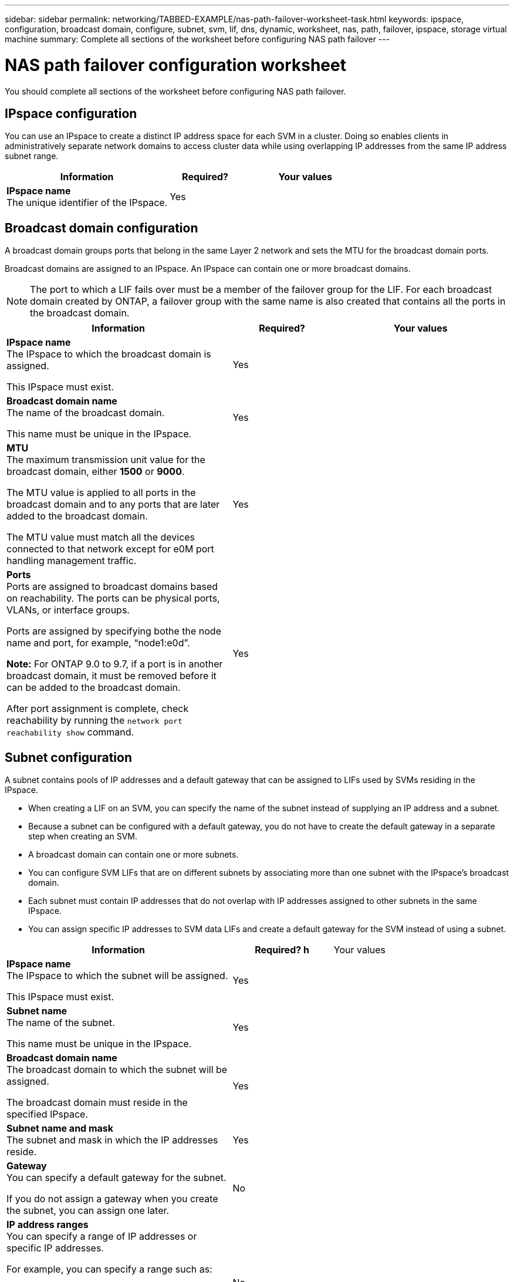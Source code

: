 ---
sidebar: sidebar
permalink: networking/TABBED-EXAMPLE/nas-path-failover-worksheet-task.html
keywords: ipspace, configuration, broadcast domain, configure, subnet, svm, lif, dns, dynamic, worksheet, nas, path, failover, ipspace, storage virtual machine
summary: Complete all sections of the worksheet before configuring NAS path failover
---

= NAS path failover configuration worksheet
:hardbreaks:
:nofooter:
:icons: font
:linkattrs:
:imagesdir: ./media/

[.lead]
You should complete all sections of the worksheet before configuring NAS path failover.


== IPspace configuration

You can use an IPspace to create a distinct IP address space for each SVM in a cluster. Doing so enables clients in administratively separate network domains to access cluster data while using overlapping IP addresses from the same IP address subnet range.

[cols="45,20,35"]
|===

h| Information h| Required? h| Your values

a| *IPspace name*
The unique identifier of the IPspace.
a|Yes
a|
|===

== Broadcast domain configuration

A broadcast domain groups ports that belong in the same Layer 2 network and sets the MTU for the broadcast domain ports.

Broadcast domains are assigned to an IPspace. An IPspace can contain one or more broadcast domains.

[NOTE]
The port to which a LIF fails over must be a member of the failover group for the LIF. For each broadcast domain created by ONTAP, a failover group with the same name is also created that contains all the ports in the broadcast domain.

[cols="45,20,35"]
|===

h| Information h| Required? h| Your values

a| *IPspace name*
The IPspace to which the broadcast domain is assigned.

This IPspace must exist.
a|Yes
a|

a| *Broadcast domain name*
The name of the broadcast domain.

This name must be unique in the IPspace.
a|Yes
a|

a| *MTU*
The maximum transmission unit value for the broadcast domain, either *1500* or *9000*.

The MTU value is applied to all ports in the broadcast domain and to any ports that are later added to the broadcast domain.

The MTU value must match all the devices connected to that network except for e0M port handling management traffic.
a|Yes
a|

a| *Ports*
Ports are assigned to broadcast domains based on reachability. The ports can be physical ports, VLANs, or interface groups.

Ports are assigned by specifying bothe the node name and port, for example, "`node1:e0d`".

*Note:* For ONTAP 9.0 to 9.7, if a port is in another broadcast domain, it must be removed before it can be added to the broadcast domain.

After port assignment is complete, check reachability by running the `network port reachability show` command.

a|Yes
a|
|===

== Subnet configuration

A subnet contains pools of IP addresses and a default gateway that can be assigned to LIFs used by SVMs residing in the IPspace.

* When creating a LIF on an SVM, you can specify the name of the subnet instead of supplying an IP address and a subnet.
* Because a subnet can be configured with a default gateway, you do not have to create the default gateway in a separate step when creating an SVM.
* A broadcast domain can contain one or more subnets.
* You can configure SVM LIFs that are on different subnets by associating more than one subnet with the IPspace's broadcast domain.
* Each subnet must contain IP addresses that do not overlap with IP addresses assigned to other subnets in the same IPspace.
* You can assign specific IP addresses to SVM data LIFs and create a default gateway for the SVM instead of using a subnet.

[cols="45,20,35"]
|===

h| Information h| Required? h |Your values

a| *IPspace name*
The IPspace to which the subnet will be assigned.

This IPspace must exist.
a| Yes
a|

a| *Subnet name*
The name of the subnet.

This name must be unique in the IPspace.
a|Yes
a|

a| *Broadcast domain name*
The broadcast domain to which the subnet will be assigned.

The broadcast domain must reside in the specified IPspace.
a|Yes
a|

a| *Subnet name and mask*
The subnet and mask in which the IP addresses reside.
a|Yes
a|

a| *Gateway*
You can specify a default gateway for the subnet.

If you do not assign a gateway when you create the subnet, you can assign one later.
a|No
a|

a| *IP address ranges*
You can specify a range of IP addresses or specific IP addresses.

For example, you can specify a range such as:

`192.168.1.1-192.168.1.100, 192.168.1.112, 192.168.1.145`

If you do not specify an IP address range, the entire range of IP addresses in the specified subnet is available to assign to LIFs.
a|No
a|

a| *Force update of LIF associations*
Specifies whether to force the update of existing LIF associations.

By default, subnet creation fails if any service processor interfaces or network interfaces are using the IP addresses in the ranges provided.

Using this parameter associates any manually addressed interfaces with the subnet and allows the command to succeed.
a|No
a|
|===

== SVM configuration

You use SVMs to serve data to clients and hosts.

The values you record are for creating a default data SVM. If you are creating a MetroCluster source SVM, see the link:https://docs.netapp.com/us-en/ontap-metrocluster/install-fc/concept_considerations_differences.html[Fabric-attached MetroCluster Installation and Configuration Guide^] or the link:https://docs.netapp.com/us-en/ontap-metrocluster/install-stretch/concept_choosing_the_correct_installation_procedure_for_your_configuration_mcc_install.html[Stretch MetroCluster Installation and Configuration Guide^].


[cols="45,20,35"]
|===

h| Information h| Required? h|Your values

a| *SVM name*
The fully qualified domain name (FQDN) of the SVM.

This name must be unique across cluster leagues.
a|Yes
a|

a| *Root volume name*
 The name of the SVM root volume.
a| Yes
a|

a| *Aggregate name*
The name of the aggregate that holds the SVM root volume.

This aggregate must exist.
a|Yes
a|

a| *Security style*
The security style for the SVM root volume.

Possible values are *ntfs*, *unix*, and *mixed*.
a|Yes
a|

a| *IPspace name*
The IPspace to which the SVM is assigned.

This IPspace must exist.
a| No
a|

a| *SVM language setting*
The default language to use for the SVM and its volumes.

If you do not specify a default language, the default SVM language is set to *C.UTF-8*.

The SVM language setting determines the character set used to display file names and data for all NAS volumes in the SVM.

You can modify the language after the SVM is created.
|No
|
|===

== LIF configuration

An SVM serves data to clients and hosts through one or more network logical interfaces (LIFs).

[cols="45,20,35"]
|===

h| Information h| Required? h| Your values

a| *SVM name*
The name of the SVM for the LIF.
a|Yes
a|

a| *LIF name*
The name of the LIF.

You can assign multiple data LIFs per node, and you can assign LIFs to any node in the cluster, provided that the node has available data ports.

To provide redundancy, you should create at least two data LIFs for each data subnet, and the LIFs assigned to a particular subnet should be assigned home ports on different nodes.

*Important:* If you are configuring an SMB server to host Hyper-V or SQL Server over SMB for nondisruptive operation solutions, the SVM must have at least one data LIF on every node in the cluster.
a|Yes
a|

a| *LIF role*
The role of the LIF.

Data LIFs are assigned the data role.
a| Yes
*Note:* Deprecated beginning with ONTAP 9.6
a| data

a| *Service policy*
Service policy for the LIF.

The service policy defines which network services can use the LIF. Built-in services and service policies are available for managing data and management traffic on both data and system SVMs.
a|Yes
*Note:* Beginning with ONTAP 9.6
a|

a| *Allowed protocols*
The protocols that can use the LIF. IP-based LIFs do not require allowed protocols, use the service policy row instead.

*For ONTAP 9.0 to 9.7*, by default, CIFS, NFS, and FlexCache are allowed.
The FlexCache protocol enables a volume to be used as an origin volume for a FlexCache volume on a system running Data ONTAP operating in 7-Mode.

*For ONTAP 9.8 and later*, specify allowed protocols for SAN LIFs on FibreChannel ports. These are the protocols that can use that LIF.

*Note:* The protocols that use the LIF cannot be modified after the LIF is created. You should specify all protocols when you configure the LIF.
a|No
a|

a| *Home node*
The node to which the LIF returns when the LIF is reverted to its home port.

You should record a home node for each data LIF.
a|Yes
a|

a| *Home port or broadcast domain*
Chose one of the following:

*Port*: Specify the port to which the logical interface returns when the LIF is reverted to its home port.

For ONTAP 9.0 to 9.7, you should record a home port for each data LIF.

For ONTAP 9.8 or later, you should record a home for the first LIF in the subnet of an IPspace, otherwise it is not required.

*Broadcast Domain*: Specify the broadcast domain, and the system will select the appropriate port to which the logical interface returns when the LIF is reverted to its home port.
a|Yes
a|

a| *Subnet name*
The subnet to assign to the SVM.

All data LIFs used to create continuously available SMB connections to application servers must be on the same subnet.
|Yes (if using a subnet)
|
|===

== DNS configuration

You must configure DNS on the SVM before creating an NFS or SMB server.

[cols="45,20,35"]
|===

h|Information h|Required? h|Your values

a| *SVM name*
The name of the SVM on which you want to create an NFS or SMB server.
a|Yes
a|

a| *DNS domain name*
A list of domain names to append to a host name when performing host-to-IP name resolution.

List the local domain first, followed by the domain names for which DNS queries are most often made.
a| Yes
a|

a| *IP addresses of the DNS servers*
List of IP addresses for the DNS servers that will provide name resolution for the NFS or SMB server.

The listed DNS servers must contain the service location records (SRV) needed to locate the Active Directory LDAP servers and domain controllers for the domain that the SMB server will join.

The SRV record is used to map the name of a service to the DNS computer name of a server that offers that service. SMB server creation fails if ONTAP cannot obtain the service location records through local DNS queries.

The simplest way to ensure that ONTAP can locate the Active Directory SRV records is to configure Active Directory-integrated DNS servers as the SVM DNS servers.

You can use non-Active Directory-integrated DNS servers provided that the DNS administrator has manually added the SRV records to the DNS zone that contains information about the Active Directory domain controllers.

For information about the Active Directory-integrated SRV records, see the topic link:http://technet.microsoft.com/library/cc759550(WS.10).aspx[How DNS Support for Active Directory Works on Microsoft TechNet^].

|Yes
|
|===

== Dynamic DNS configuration

Before you can use dynamic DNS to automatically add DNS entries to your Active Directory- integrated DNS servers, you must configure dynamic DNS (DDNS) on the SVM.

DNS records are created for every data LIF on the SVM. By creating multiple data LIFS on the SVM, you can load-balance client connections to the assigned data IP addresses. DNS load balances connections that are made using the host name to the assigned IP addresses in a round-robin fashion.

[cols="45,20,35"]
|===

h| Information h| Required? h| Your values

a| *SVM name*
The SVM on which you want to create an NFS or SMB server.
a|Yes
a|

a| *Whether to use DDNS*
Specifies whether to use DDNS.

The DNS servers configured on the SVM must support DDNS. By default, DDNS is disabled.
a|Yes
a|

a| *Whether to use secure DDNS*
Secure DDNS is supported only with Active Directory-integrated DNS.

If your Active Directory-integrated DNS allows only secure DDNS updates, the value for this parameter must be "`true`".

By default, secure DDNS is disabled.

Secure DDNS can be enabled only after a SMB server or an Active Directory account has been created for the SVM.
a|No
a|

a| *FQDN of the DNS domain*
The FQDN of the DNS domain.

You must use the same domain name configured for DNS name services on the SVM.
a|No
a|
|===

// TABBED CONTENT and REORG, DO NOT MERGE, 18 JAN 2022
